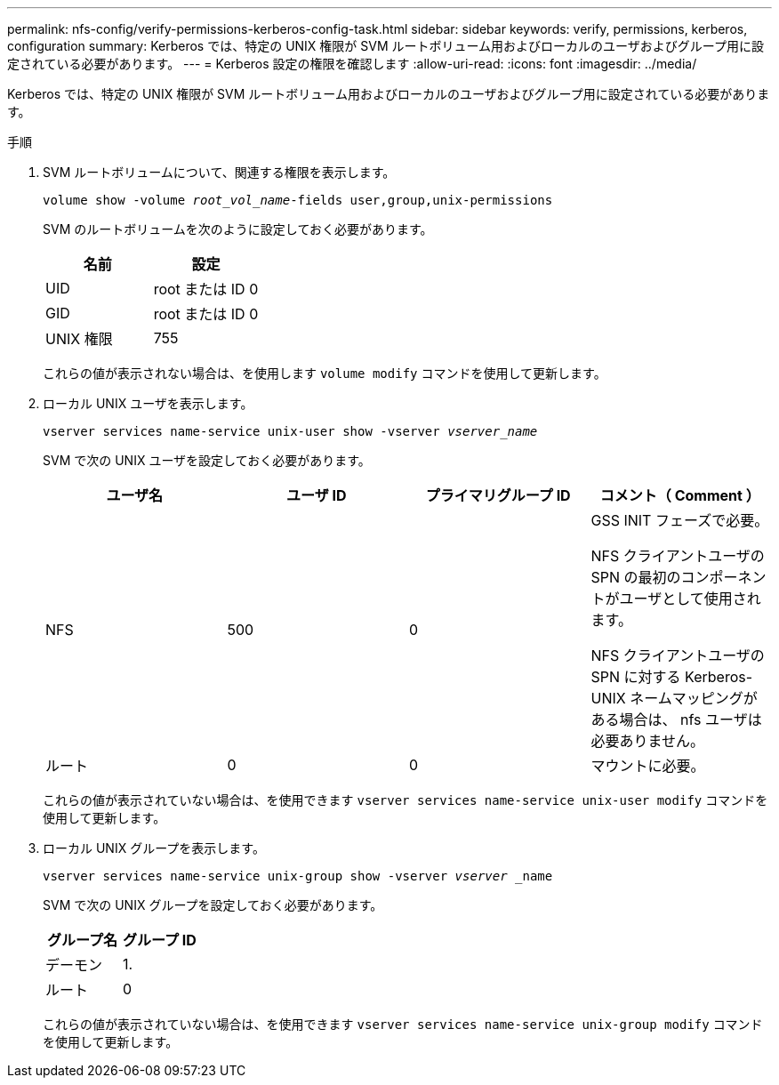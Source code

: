 ---
permalink: nfs-config/verify-permissions-kerberos-config-task.html 
sidebar: sidebar 
keywords: verify, permissions, kerberos, configuration 
summary: Kerberos では、特定の UNIX 権限が SVM ルートボリューム用およびローカルのユーザおよびグループ用に設定されている必要があります。 
---
= Kerberos 設定の権限を確認します
:allow-uri-read: 
:icons: font
:imagesdir: ../media/


[role="lead"]
Kerberos では、特定の UNIX 権限が SVM ルートボリューム用およびローカルのユーザおよびグループ用に設定されている必要があります。

.手順
. SVM ルートボリュームについて、関連する権限を表示します。
+
`volume show -volume _root_vol_name_-fields user,group,unix-permissions`

+
SVM のルートボリュームを次のように設定しておく必要があります。

+
|===
| 名前 | 設定 


 a| 
UID
 a| 
root または ID 0



 a| 
GID
 a| 
root または ID 0



 a| 
UNIX 権限
 a| 
755

|===
+
これらの値が表示されない場合は、を使用します `volume modify` コマンドを使用して更新します。

. ローカル UNIX ユーザを表示します。
+
`vserver services name-service unix-user show -vserver _vserver_name_`

+
SVM で次の UNIX ユーザを設定しておく必要があります。

+
|===
| ユーザ名 | ユーザ ID | プライマリグループ ID | コメント（ Comment ） 


 a| 
NFS
 a| 
500
 a| 
0
 a| 
GSS INIT フェーズで必要。

NFS クライアントユーザの SPN の最初のコンポーネントがユーザとして使用されます。

NFS クライアントユーザの SPN に対する Kerberos-UNIX ネームマッピングがある場合は、 nfs ユーザは必要ありません。



 a| 
ルート
 a| 
0
 a| 
0
 a| 
マウントに必要。

|===
+
これらの値が表示されていない場合は、を使用できます `vserver services name-service unix-user modify` コマンドを使用して更新します。

. ローカル UNIX グループを表示します。
+
`vserver services name-service unix-group show -vserver _vserver_ _name`

+
SVM で次の UNIX グループを設定しておく必要があります。

+
|===
| グループ名 | グループ ID 


 a| 
デーモン
 a| 
1.



 a| 
ルート
 a| 
0

|===
+
これらの値が表示されていない場合は、を使用できます `vserver services name-service unix-group modify` コマンドを使用して更新します。


